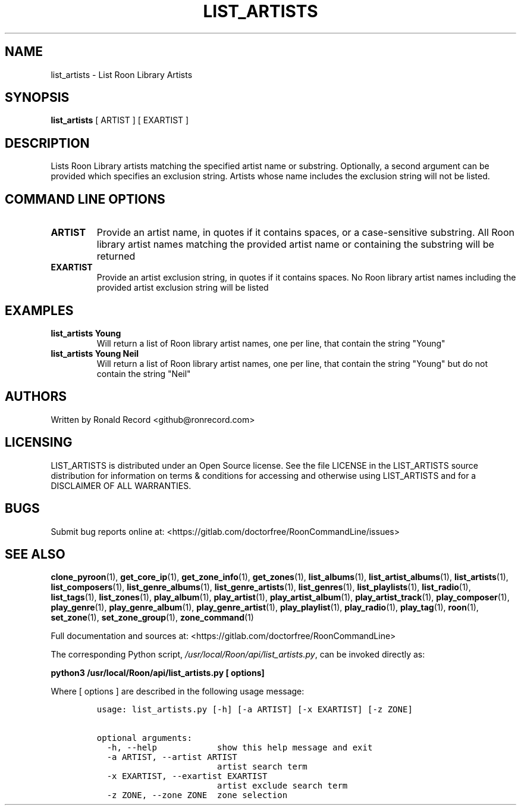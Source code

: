 .\" Automatically generated by Pandoc 2.17.1.1
.\"
.\" Define V font for inline verbatim, using C font in formats
.\" that render this, and otherwise B font.
.ie "\f[CB]x\f[]"x" \{\
. ftr V B
. ftr VI BI
. ftr VB B
. ftr VBI BI
.\}
.el \{\
. ftr V CR
. ftr VI CI
. ftr VB CB
. ftr VBI CBI
.\}
.TH "LIST_ARTISTS" "1" "December 05, 2021" "list_artists 2.0.1" "User Manual"
.hy
.SH NAME
.PP
list_artists - List Roon Library Artists
.SH SYNOPSIS
.PP
\f[B]list_artists\f[R] [ ARTIST ] [ EXARTIST ]
.SH DESCRIPTION
.PP
Lists Roon Library artists matching the specified artist name or
substring.
Optionally, a second argument can be provided which specifies an
exclusion string.
Artists whose name includes the exclusion string will not be listed.
.SH COMMAND LINE OPTIONS
.TP
\f[B]ARTIST\f[R]
Provide an artist name, in quotes if it contains spaces, or a
case-sensitive substring.
All Roon library artist names matching the provided artist name or
containing the substring will be returned
.TP
\f[B]EXARTIST\f[R]
Provide an artist exclusion string, in quotes if it contains spaces.
No Roon library artist names including the provided artist exclusion
string will be listed
.SH EXAMPLES
.TP
\f[B]list_artists Young\f[R]
Will return a list of Roon library artist names, one per line, that
contain the string \[dq]Young\[dq]
.TP
\f[B]list_artists Young Neil\f[R]
Will return a list of Roon library artist names, one per line, that
contain the string \[dq]Young\[dq] but do not contain the string
\[dq]Neil\[dq]
.SH AUTHORS
.PP
Written by Ronald Record <github@ronrecord.com>
.SH LICENSING
.PP
LIST_ARTISTS is distributed under an Open Source license.
See the file LICENSE in the LIST_ARTISTS source distribution for
information on terms & conditions for accessing and otherwise using
LIST_ARTISTS and for a DISCLAIMER OF ALL WARRANTIES.
.SH BUGS
.PP
Submit bug reports online at:
<https://gitlab.com/doctorfree/RoonCommandLine/issues>
.SH SEE ALSO
.PP
\f[B]clone_pyroon\f[R](1), \f[B]get_core_ip\f[R](1),
\f[B]get_zone_info\f[R](1), \f[B]get_zones\f[R](1),
\f[B]list_albums\f[R](1), \f[B]list_artist_albums\f[R](1),
\f[B]list_artists\f[R](1), \f[B]list_composers\f[R](1),
\f[B]list_genre_albums\f[R](1), \f[B]list_genre_artists\f[R](1),
\f[B]list_genres\f[R](1), \f[B]list_playlists\f[R](1),
\f[B]list_radio\f[R](1), \f[B]list_tags\f[R](1),
\f[B]list_zones\f[R](1), \f[B]play_album\f[R](1),
\f[B]play_artist\f[R](1), \f[B]play_artist_album\f[R](1),
\f[B]play_artist_track\f[R](1), \f[B]play_composer\f[R](1),
\f[B]play_genre\f[R](1), \f[B]play_genre_album\f[R](1),
\f[B]play_genre_artist\f[R](1), \f[B]play_playlist\f[R](1),
\f[B]play_radio\f[R](1), \f[B]play_tag\f[R](1), \f[B]roon\f[R](1),
\f[B]set_zone\f[R](1), \f[B]set_zone_group\f[R](1),
\f[B]zone_command\f[R](1)
.PP
Full documentation and sources at:
<https://gitlab.com/doctorfree/RoonCommandLine>
.PP
The corresponding Python script,
\f[I]/usr/local/Roon/api/list_artists.py\f[R], can be invoked directly
as:
.PP
\f[B]python3 /usr/local/Roon/api/list_artists.py [ options]\f[R]
.PP
Where [ options ] are described in the following usage message:
.IP
.nf
\f[C]
usage: list_artists.py [-h] [-a ARTIST] [-x EXARTIST] [-z ZONE]

optional arguments:
  -h, --help            show this help message and exit
  -a ARTIST, --artist ARTIST
                        artist search term
  -x EXARTIST, --exartist EXARTIST
                        artist exclude search term
  -z ZONE, --zone ZONE  zone selection
\f[R]
.fi
